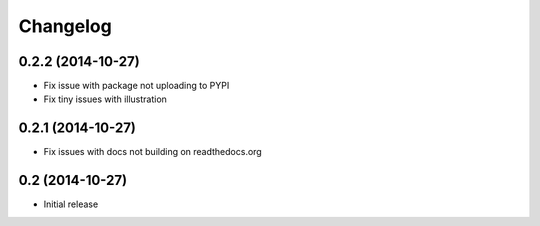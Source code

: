 =========
Changelog
=========

0.2.2 (2014-10-27)
==================

- Fix issue with package not uploading to PYPI
- Fix tiny issues with illustration


0.2.1 (2014-10-27)
==================

- Fix issues with docs not building on readthedocs.org


0.2 (2014-10-27)
================

- Initial release
